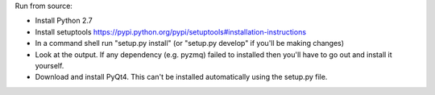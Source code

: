 Run from source:

- Install Python 2.7
- Install setuptools https://pypi.python.org/pypi/setuptools#installation-instructions
- In a command shell run "setup.py install" (or "setup.py develop" if you'll be making changes)
- Look at the output.  If any dependency (e.g. pyzmq) failed to installed then you'll have to go out and install it yourself.  
- Download and install PyQt4.  This can't be installed automatically using the setup.py file.
